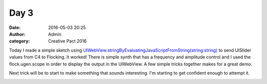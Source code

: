 Day 3
#####
:date: 2016-05-03 20:25
:author: Admin
:category: Creative Pact 2016

Today I made a simple sketch using `UIWebView.stringByEvaluatingJavaScriptFromString(string:string) <https://developer.apple.com/library/ios/documentation/UIKit/Reference/UIWebView_Class/#//apple_ref/occ/instm/UIWebView/stringByEvaluatingJavaScriptFromString:>`_ to send UISlider values from C4 to Flocking. It worked! There is simple synth that has a frequency and amplitude control and I used the flock.ugen.scope in order to display the output in the UIWebView. A few simple tricks together makes for a great demo. 

Next trick will be to start to make something that sounds interesting. I'm starting to get confident enough to attempt it. 

.. image:: /img/blog/creative-pact-2016/8.03.08.png
    :alt: Screenshot of software.

.. image:: /img/blog/creative-pact-2016/8.03.14.png
    :alt: Screenshot of software.

.. raw:: html

    <script src="http://gist-it.appspot.com/github/drart/CREATIVEPACT2016/blob/master/DAY3/DAY3/WorkSpace.swift"></script>
    <script src="http://gist-it.appspot.com/github/drart/CREATIVEPACT2016/blob/master/DAY3/DAY3/home.html"></script>

